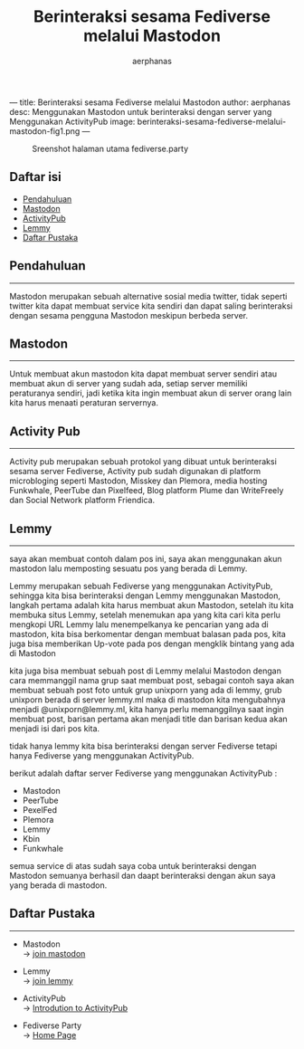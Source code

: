 ---
title: Berinteraksi sesama Fediverse melalui Mastodon
author: aerphanas
desc: Menggunakan Mastodon untuk berinteraksi dengan server yang Menggunakan ActivityPub
image: berinteraksi-sesama-fediverse-melalui-mastodon-fig1.png
---

#+title: Berinteraksi sesama Fediverse melalui Mastodon

#+author: aerphanas
#+caption: Sreenshot halaman utama fediverse.party
[[../images/berinteraksi-sesama-fediverse-melalui-mastodon-fig1.png]]

** Daftar isi
:PROPERTIES:
:CUSTOM_ID: daftar-isi
:END:
- [[#pendahuluan][Pendahuluan]]
- [[#mastodon][Mastodon]]
- [[#activity-pub][ActivityPub]]
- [[#lemmy][Lemmy]]
- [[#daftar-pustaka][Daftar Pustaka]]

** Pendahuluan
:PROPERTIES:
:CUSTOM_ID: pendahuluan
:END:

--------------
 
Mastodon merupakan sebuah alternative sosial media twitter,
tidak seperti twitter kita dapat membuat service kita sendiri dan
dapat saling berinteraksi dengan sesama pengguna Mastodon meskipun
berbeda server.

** Mastodon
:PROPERTIES:
:CUSTOM_ID: mastodon
:END:

--------------

Untuk membuat akun mastodon kita dapat membuat server sendiri atau
membuat akun di server yang sudah ada, setiap server memiliki
peraturanya sendiri, jadi ketika kita ingin membuat akun di server
orang lain kita harus menaati peraturan servernya.

** Activity Pub
:PROPERTIES:
:CUSTOM_ID: activity-pub
:END:

--------------

Activity pub merupakan sebuah protokol yang dibuat untuk berinteraksi
sesama server Fediverse, Activity pub sudah digunakan di platform
microbloging seperti Mastodon, Misskey dan Plemora, media hosting
Funkwhale, PeerTube dan Pixelfeed, Blog platform Plume dan
WriteFreely dan Social Network platform Friendica.

** Lemmy
:PROPERTIES:
:CUSTOM_ID: lemmy
:END:

--------------

saya akan membuat contoh dalam pos ini, saya akan menggunakan akun
mastodon lalu memposting sesuatu pos yang berada di Lemmy.

Lemmy merupakan sebuah Fediverse yang menggunakan ActivityPub,
sehingga kita bisa berinteraksi dengan Lemmy menggunakan Mastodon,
langkah pertama adalah kita harus membuat akun Mastodon, setelah
itu kita membuka situs Lemmy, setelah menemukan apa yang kita cari
kita perlu mengkopi URL Lemmy lalu menempelkanya ke pencarian yang
ada di mastodon, kita bisa berkomentar dengan membuat balasan pada
pos, kita juga bisa memberikan Up-vote pada pos dengan mengklik
bintang yang ada di Mastodon

kita juga bisa membuat sebuah post di Lemmy melalui Mastodon dengan
cara memmanggil nama grup saat membuat post, sebagai contoh
saya akan membuat sebuah post foto untuk grup unixporn yang ada di
lemmy, grub unixporn berada di server lemmy.ml maka di mastodon
kita mengubahnya menjadi @unixporn@lemmy.ml, kita hanya perlu
memanggilnya saat ingin membuat post, barisan pertama akan menjadi
title dan barisan kedua akan menjadi isi dari pos kita.

tidak hanya lemmy kita bisa berinteraksi dengan server Fediverse
tetapi hanya Fediverse yang menggunakan ActivityPub.

berikut adalah daftar server Fediverse yang menggunakan ActivityPub :

- Mastodon
- PeerTube
- PexelFed
- Plemora
- Lemmy
- Kbin
- Funkwhale

semua service di atas sudah saya coba untuk berinteraksi dengan Mastodon
semuanya berhasil dan daapt berinteraksi dengan akun saya yang berada
di mastodon.

** Daftar Pustaka
:PROPERTIES:
:CUSTOM_ID: daftar-pustaka
:END:

--------------

- Mastodon\\
  → [[https://joinmastodon.org/servers][join mastodon]]

- Lemmy\\
  → [[https://join-lemmy.org/][join lemmy]]

- ActivityPub\\
  → [[https://socialhub.activitypub.rocks/t/introduction-to-activitypub/508][Introdution to ActivityPub]]
    
- Fediverse Party\\
  → [[https://fediverse.party/][Home Page]]
